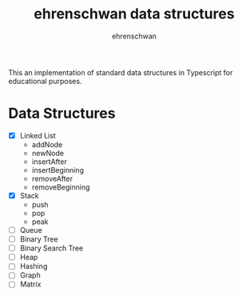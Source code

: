 #+TITLE: ehrenschwan data structures
#+AUTHOR: ehrenschwan

This an implementation of standard data structures in Typescript for educational purposes.

* Data Structures

+ [X] Linked List
  + addNode
  + newNode
  + insertAfter
  + insertBeginning
  + removeAfter
  + removeBeginning  
+ [X] Stack
  + push
  + pop
  + peak
+ [ ]Queue
+ [ ]Binary Tree
+ [ ]Binary Search Tree
+ [ ]Heap
+ [ ]Hashing
+ [ ]Graph
+ [ ]Matrix
